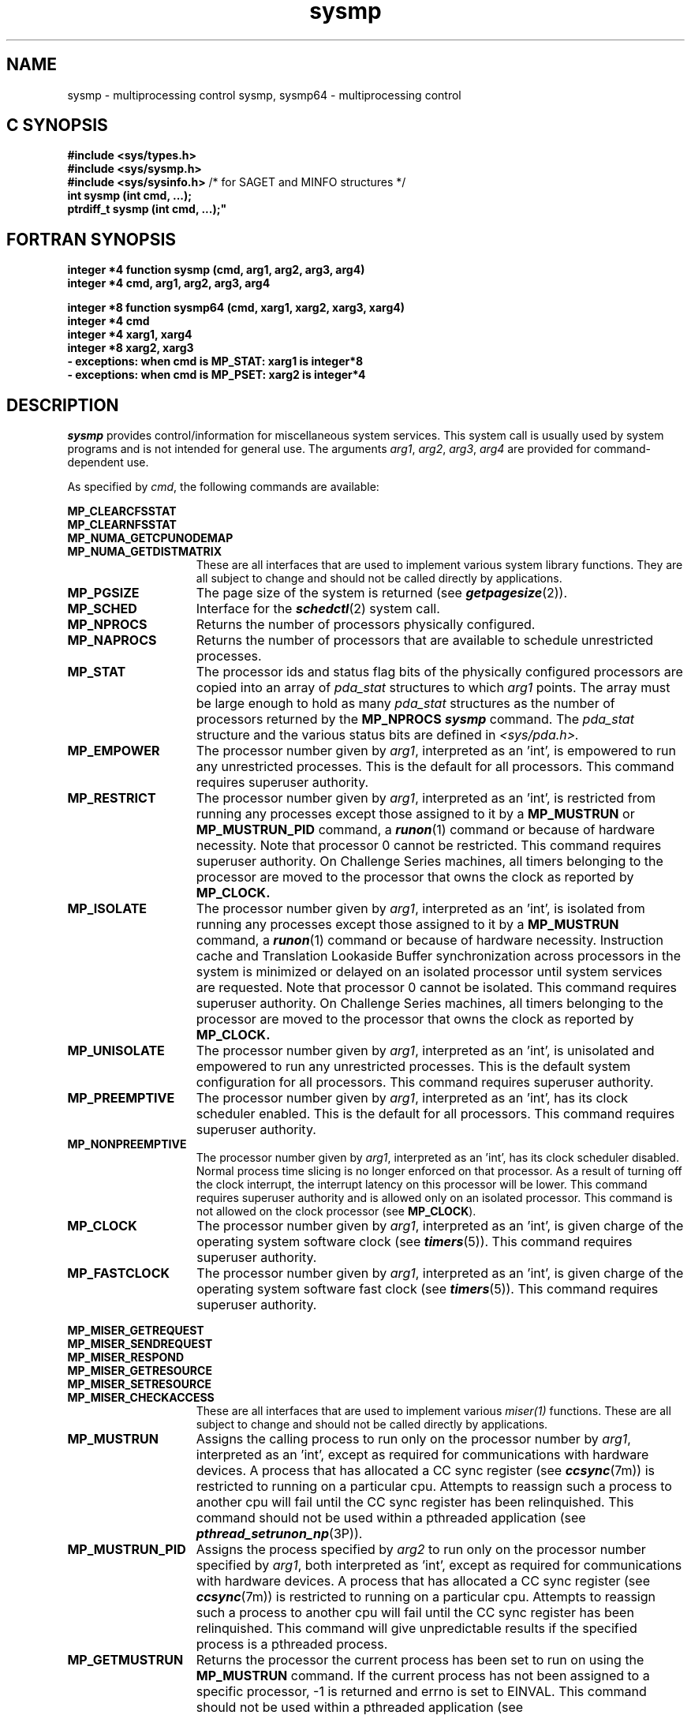 .TH sysmp 2
.SH NAME
.Op c p a
sysmp \- multiprocessing control
.Op
.Op f
sysmp, sysmp64 \- multiprocessing control
.Op
.Op c p a
.SH C SYNOPSIS
.nf
\f3#include <sys/types.h>\f1
\f3#include <sys/sysmp.h>\f1
\f3#include <sys/sysinfo.h>\f1 /* for SAGET and MINFO structures */
\f3int sysmp (int cmd, ...);\f1
\f3ptrdiff_t sysmp (int cmd, ...);"
.fi
.Op
.Op f
.nf
.fi
.SH FORTRAN SYNOPSIS
.nf
\f3integer *4 function sysmp (cmd, arg1, arg2, arg3, arg4)\f1
\f3integer *4 cmd, arg1, arg2, arg3, arg4\f1
.sp .8v
\f3integer *8 function sysmp64 (cmd, xarg1, xarg2, xarg3, xarg4)\f1
\f3integer *4 cmd\f1
\f3integer *4 xarg1, xarg4\f1
\f3integer *8 xarg2, xarg3\f1
\f3 - exceptions: when cmd is MP_STAT: xarg1 is integer*8\f1
\f3 - exceptions: when cmd is MP_PSET: xarg2 is integer*4\f1
.fi
.Op
.SH DESCRIPTION
\f4sysmp\fP provides control/information for miscellaneous system services.
This system call is usually used by system programs
and is not intended for general use.
The arguments \f2arg1\fP, \f2arg2\fP, \f2arg3\fP, \f2arg4\fP
are provided for command-dependent use.
.PP
As specified by \f2cmd\fP,
the following commands are available:
.PP
.nf
.B MP_CLEARCFSSTAT
.B MP_CLEARNFSSTAT
.B MP_NUMA_GETCPUNODEMAP
.fi 
.PD 0
.TP 15
.B MP_NUMA_GETDISTMATRIX
These are all interfaces that are used to implement various
system library functions.  They are all subject to change and
should not be called directly by applications.
.sp .8v
.PP
.PD 1
.TP 15
.B MP_PGSIZE
The page size of the system is returned (see
\f4getpagesize\fP(2)).
.TP
.B MP_SCHED
Interface for the \f4schedctl\fP(2) system call.
.TP
.B MP_NPROCS
Returns the number of processors physically configured.
.TP
.B MP_NAPROCS
Returns the number of processors that are available to schedule
unrestricted processes.
.TP
.B MP_STAT
The processor ids and status flag bits of the physically configured processors
are copied into an array of
.I pda_stat
structures to which
.I arg1
points.
The array must be large enough to hold as many
.I pda_stat
structures as the number of processors returned by the
.B MP_NPROCS
\f4sysmp\fP command.
The
.I pda_stat
structure and the various status bits are defined in
.I <sys/pda.h>.
.TP
.B MP_EMPOWER
The processor number given by \f2arg1\fP, interpreted as an 'int',
is empowered to run any unrestricted processes.
This is the default for all processors.
This command requires superuser authority.
.TP
.B MP_RESTRICT
The processor number given by \f2arg1\fP, interpreted as an 'int',
is restricted from running any
processes except those assigned to it by a
.B MP_MUSTRUN
or
.B MP_MUSTRUN_PID
command,
a
\f4runon\fP(1)
command or because of hardware necessity.
Note that processor 0 cannot be restricted.
This command requires superuser authority.
On Challenge Series machines, all timers belonging
to the processor are moved to the
processor that owns the clock as reported by
.B MP_CLOCK.
.TP
.B MP_ISOLATE
The processor number given by \f2arg1\fP, interpreted as an 'int',
is isolated from running any
processes except those assigned to it by a
.B MP_MUSTRUN
command, a \f4runon\fP(1)
command or because of hardware necessity.
Instruction cache
and Translation Lookaside Buffer synchronization across processors in
the system is minimized or delayed on an isolated processor until
system services are requested. Note that processor 0 cannot be isolated.
This command requires superuser authority.
On Challenge Series machines, all timers belonging
to the processor are moved to the
processor that owns the clock as reported by
.B MP_CLOCK.
.TP
.B MP_UNISOLATE
The processor number given by \f2arg1\fP, interpreted as an 'int',
is unisolated and empowered
to run any unrestricted processes.
This is the default system configuration for all processors.
This command requires superuser authority.
.TP
.B MP_PREEMPTIVE
The processor number given by \f2arg1\fP, interpreted as an 'int',
has its clock scheduler enabled.
This is the default for all processors.
This command requires superuser authority.
.TP
.B MP_NONPREEMPTIVE
The processor number given by \f2arg1\fP, interpreted as an 'int',
has its clock scheduler disabled.
Normal process time slicing is no longer enforced on that processor.
As a result of turning off the clock interrupt,
the interrupt latency on this processor will be lower.
This command requires superuser authority and is allowed only
on an isolated processor.
This command is not allowed on the clock processor (see
.BR MP_CLOCK ).
.TP
.B MP_CLOCK
The processor number given by \f2arg1\fP, interpreted as an 'int',
is given charge of the operating system software clock (see
\f4timers\fP(5)).
This command requires superuser authority.
.TP
.B MP_FASTCLOCK
The processor number given by \f2arg1\fP, interpreted as an 'int',
is given charge of the operating system software fast clock (see
\f4timers\fP(5)).
This command requires superuser authority.
.PD
.PP
.nf
.B MP_MISER_GETREQUEST
.B MP_MISER_SENDREQUEST
.B MP_MISER_RESPOND
.B MP_MISER_GETRESOURCE
.B MP_MISER_SETRESOURCE
.fi
.PD 0
.TP 15
.B MP_MISER_CHECKACCESS
These are all interfaces that are used to implement various
.I miser(1)
functions.  These are all subject to change and should
not be called directly by applications.
.sp .8v
.TP
.B MP_MUSTRUN
Assigns the calling process to run only on the processor number
by \f2arg1\fP, interpreted as an 'int',
except as required for communications with hardware devices.
A process that has allocated a CC sync register (see \f4ccsync\fP(7m))
is restricted to running on a particular cpu.
Attempts to reassign
such a process to another cpu will fail until the CC sync
register has been relinquished.
This command should not be used within a pthreaded application
(see \f4pthread_setrunon_np\fP(3P)).
.PD 1
.TP
.B MP_MUSTRUN_PID
Assigns the process specified by \f2arg2\fP to run only on
the processor number specified
by \f2arg1\fP, both interpreted as 'int',
except as required for communications with hardware devices.
A process that has allocated a CC sync register (see \f4ccsync\fP(7m))
is restricted to running on a particular cpu.
Attempts to reassign
such a process to another cpu will fail until the CC sync
register has been relinquished.
This command will give unpredictable results if the specified process
is a pthreaded process.
.TP
.B MP_GETMUSTRUN
Returns the processor the current process has been set to run on using
the
.B MP_MUSTRUN
command.
If the current process has not been assigned to a
specific processor, -1 is returned and
errno is set to EINVAL.
This command should not be used within a pthreaded application
(see \f4pthread_setrunon_np\fP(3P)).
.TP
.B MP_GETMUSTRUN_PID
Returns the processor that the process specified by
\f2arg1\fP has been set to run on using
the
.B MP_MUSTRUN
or
.B MP_MUSTRUN_PID
command.
If the process has not been assigned to a
specific processor, -1 is returned and
errno is set to EINVAL.
This command will give unpredictable results if the specified process
is a pthreaded process.
.TP
.B MP_RUNANYWHERE
Frees the calling process to run on whatever processor the system deems
suitable.
.TP
.B MP_RUNANYWHERE_PID
Frees the process specified by \f2arg1\fP
to run on whatever processor the system deems
suitable.
.TP
.B MP_KERNADDR
Returns the address of various kernel data structures.
The structure returned is selected by
.IR arg1 .
The list of available structures is detailed in
.IR <sys/sysmp.h> .
This option is used by many system programs to avoid having to look
in
.B /unix
for the location of the data structures.
.TP
.B MP_SASZ
Returns the size of various system accounting structures.
As above, the structure returned is governed by
.IR arg1 .
.TP
.B MP_SAGET1
Returns the contents of various system accounting structures.
The information is only for the processor specified by
.IR arg4 .
As above, the structure returned is governed by
.IR arg1 .
.I arg2
points to a buffer in the address space of the calling process and
.I arg3
specifies the maximum number of bytes to transfer.
.TP
.B MP_SAGET
Returns the contents of various system accounting structures.
The information is summed across all processors before it is returned.
As above, the structure returned is governed by
.IR arg1 .
.I arg2
points to a buffer in the address space of the calling process and
.I arg3
specifies the maximum number of bytes to transfer.
.PP
Possible errors from
\f4sysmp\fP are:
.TP 12
[EPERM]
The effective user
ID
is not superuser.
Many of the commands require superuser privilege.
.TP
[EPERM]
The user
ID
of the sending process
is not superuser, and its real or effective user
ID
does not match the real, saved,  or effective user
ID
of the receiving process.
.TP
[ESRCH]
No process corresponding to that specified by a \f4MP_MUSTRUN_PID\fP,
\f4MP_GETMUSTRUN_PID\fP, or \f4MP_RUNANYWHERE_PID\fP
could be found.
.TP
[EINVAL]
The processor named
by a \f4MP_EMPOWER\fP, \f4MP_RESTRICT\fP,
\f4MP_CLOCK\fP or \f4MP_SAGET1\fP command does not exist.
.TP
[EINVAL]
The
.I cmd
argument is invalid.
.TP
[EINVAL]
The
.I arg1
argument to a \f4MP_KERNADDR\fP
command is invalid.
.TP
[EINVAL]
An attempt was made via \f4MP_MUSTRUN\fP or
\f4MP_MUSTRUN_PID\fP to move a process owning a
CC sync register from the cpu controlling the CC sync register.
.TP
[EINVAL]
The target of the \f4MP_GETMUSTRUN\fP command has not been set
to run on a specific processor.
.TP
[EINVAL]
The target process of the \f4MP_MUSTRUN_PID\fP command is a pthreaded process.
.TP
[EBUSY]
An attempt was made to restrict the only unrestricted processor
or to restrict the master processor.
.TP
[EFAULT]
An invalid buffer address has been supplied by the
calling process.
.SH "SEE ALSO"
mpadmin(1),
runon(1),
getpagesize(2),
schedctl(2),
pthread_setrunon_np(3P),
timers(5)
.SH "DIAGNOSTICS"
Upon successful completion,
the
.I cmd
dependent data is returned.
Otherwise, a value of \-1 is returned and
.I errno
is set to indicate the error.
